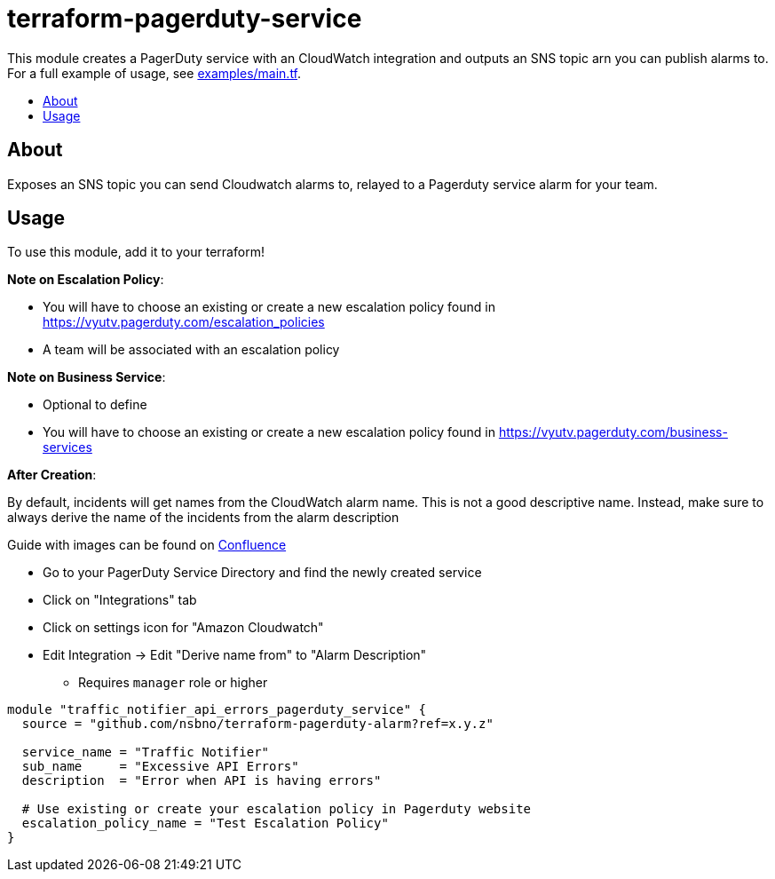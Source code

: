 = terraform-pagerduty-service
:!toc-title:
:!toc-placement:
:toc:

// TODO: Write a sentence about what this module is for
This module creates a PagerDuty service with an CloudWatch integration and outputs an SNS topic arn you can publish alarms to.
For a full example of usage, see link:examples/main.tf[].

toc::[]

== About
// TODO: Write what this module does and what problem it solves
Exposes an SNS topic you can send Cloudwatch alarms to, relayed to a Pagerduty service alarm for your team.

== Usage

To use this module, add it to your terraform!

*Note on Escalation Policy*:

- You will have to choose an existing or create a new escalation policy found in https://vyutv.pagerduty.com/escalation_policies
- A team will be associated with an escalation policy

*Note on Business Service*:

- Optional to define

- You will have to choose an existing or create a new escalation policy found in https://vyutv.pagerduty.com/business-services

*After Creation*:

By default, incidents will get names from the CloudWatch alarm name. This is not a good descriptive name.
Instead, make sure to always derive the name of the incidents from the alarm description

Guide with images can be found on link:https://vygruppen.atlassian.net/wiki/spaces/DEVPLATFORM/pages/6909329424/Application+Alerting#How-to-Derive-Name-from-Description[Confluence]

* Go to your PagerDuty Service Directory and find the newly created service
* Click on "Integrations" tab
* Click on settings icon for "Amazon Cloudwatch"
* Edit Integration -> Edit "Derive name from" to "Alarm Description" 
** Requires `manager` role or higher
// TODO: Add variables to the module example!

[source,hcl]
----
module "traffic_notifier_api_errors_pagerduty_service" {
  source = "github.com/nsbno/terraform-pagerduty-alarm?ref=x.y.z"

  service_name = "Traffic Notifier"
  sub_name     = "Excessive API Errors"
  description  = "Error when API is having errors"

  # Use existing or create your escalation policy in Pagerduty website
  escalation_policy_name = "Test Escalation Policy"
}
----

